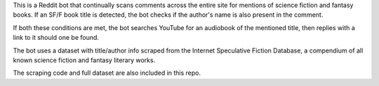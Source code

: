 This is a Reddit bot that continually scans comments across the entire site for mentions of science fiction and 
fantasy books. If an SF/F book title is detected, the bot checks if the author's name is also present in the comment. 

If both these conditions are met, the bot searches YouTube for an audiobook of the mentioned title, then replies
with a link to it should one be found.

The bot uses a dataset with title/author info scraped from the Internet Speculative Fiction Database, a compendium
of all known science fiction and fantasy literary works. 

The scraping code and full dataset are also included in this repo. 
